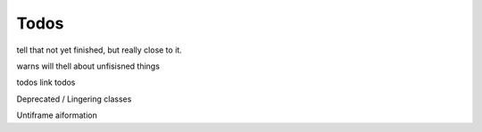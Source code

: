 .. _doc_introduction_todos:

Todos
=====

tell that not yet finished, but really close to it.

warns will thell about unfisisned things

todos
link todos


Deprecated / Lingering classes

Untiframe
aiformation

